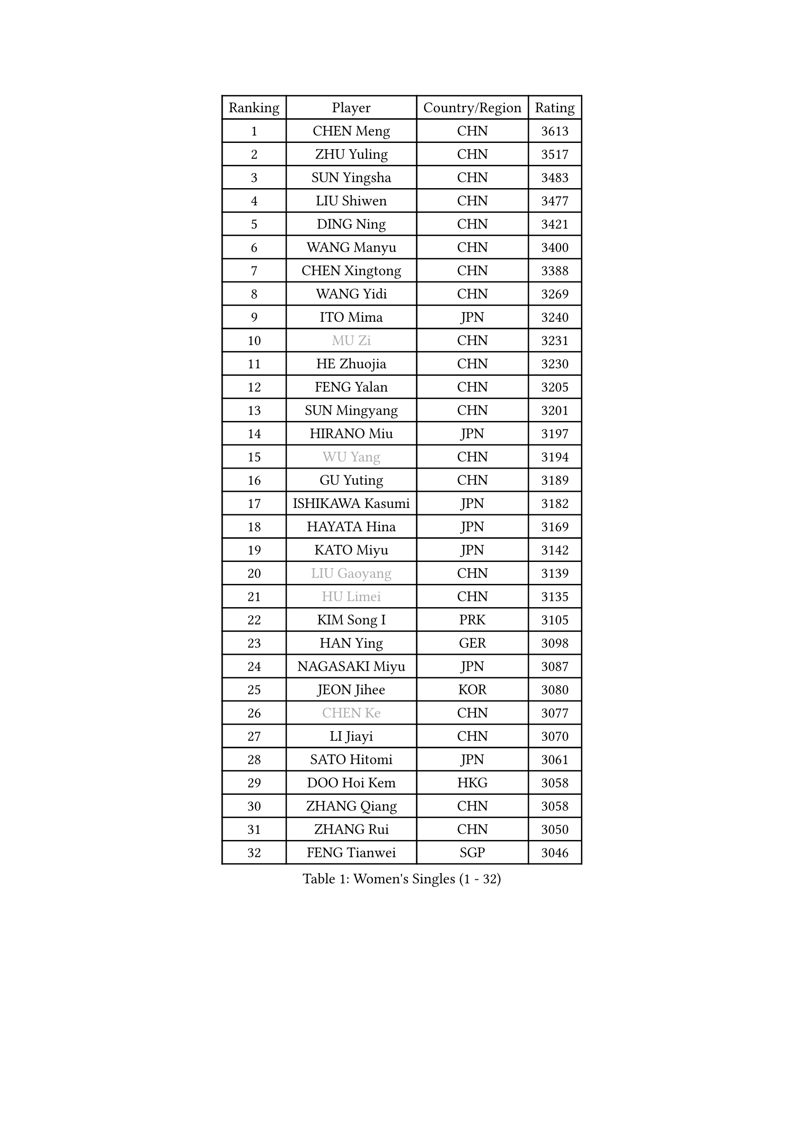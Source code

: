 
#set text(font: ("Courier New", "NSimSun"))
#figure(
  caption: "Women's Singles (1 - 32)",
    table(
      columns: 4,
      [Ranking], [Player], [Country/Region], [Rating],
      [1], [CHEN Meng], [CHN], [3613],
      [2], [ZHU Yuling], [CHN], [3517],
      [3], [SUN Yingsha], [CHN], [3483],
      [4], [LIU Shiwen], [CHN], [3477],
      [5], [DING Ning], [CHN], [3421],
      [6], [WANG Manyu], [CHN], [3400],
      [7], [CHEN Xingtong], [CHN], [3388],
      [8], [WANG Yidi], [CHN], [3269],
      [9], [ITO Mima], [JPN], [3240],
      [10], [#text(gray, "MU Zi")], [CHN], [3231],
      [11], [HE Zhuojia], [CHN], [3230],
      [12], [FENG Yalan], [CHN], [3205],
      [13], [SUN Mingyang], [CHN], [3201],
      [14], [HIRANO Miu], [JPN], [3197],
      [15], [#text(gray, "WU Yang")], [CHN], [3194],
      [16], [GU Yuting], [CHN], [3189],
      [17], [ISHIKAWA Kasumi], [JPN], [3182],
      [18], [HAYATA Hina], [JPN], [3169],
      [19], [KATO Miyu], [JPN], [3142],
      [20], [#text(gray, "LIU Gaoyang")], [CHN], [3139],
      [21], [#text(gray, "HU Limei")], [CHN], [3135],
      [22], [KIM Song I], [PRK], [3105],
      [23], [HAN Ying], [GER], [3098],
      [24], [NAGASAKI Miyu], [JPN], [3087],
      [25], [JEON Jihee], [KOR], [3080],
      [26], [#text(gray, "CHEN Ke")], [CHN], [3077],
      [27], [LI Jiayi], [CHN], [3070],
      [28], [SATO Hitomi], [JPN], [3061],
      [29], [DOO Hoi Kem], [HKG], [3058],
      [30], [ZHANG Qiang], [CHN], [3058],
      [31], [ZHANG Rui], [CHN], [3050],
      [32], [FENG Tianwei], [SGP], [3046],
    )
  )#pagebreak()

#set text(font: ("Courier New", "NSimSun"))
#figure(
  caption: "Women's Singles (33 - 64)",
    table(
      columns: 4,
      [Ranking], [Player], [Country/Region], [Rating],
      [33], [LIU Weishan], [CHN], [3030],
      [34], [YU Mengyu], [SGP], [3025],
      [35], [CHE Xiaoxi], [CHN], [3012],
      [36], [KIHARA Miyuu], [JPN], [3009],
      [37], [YU Fu], [POR], [3006],
      [38], [LIU Xi], [CHN], [3001],
      [39], [CHA Hyo Sim], [PRK], [2976],
      [40], [ANDO Minami], [JPN], [2976],
      [41], [QIAN Tianyi], [CHN], [2974],
      [42], [HASHIMOTO Honoka], [JPN], [2973],
      [43], [#text(gray, "GU Ruochen")], [CHN], [2971],
      [44], [CHENG I-Ching], [TPE], [2966],
      [45], [LI Qian], [POL], [2961],
      [46], [SUH Hyo Won], [KOR], [2960],
      [47], [LIU Fei], [CHN], [2958],
      [48], [SHIBATA Saki], [JPN], [2948],
      [49], [HU Melek], [TUR], [2947],
      [50], [MITTELHAM Nina], [GER], [2938],
      [51], [NI Xia Lian], [LUX], [2934],
      [52], [SZOCS Bernadette], [ROU], [2934],
      [53], [LEE Ho Ching], [HKG], [2931],
      [54], [KIM Nam Hae], [PRK], [2929],
      [55], [YANG Xiaoxin], [MON], [2928],
      [56], [FAN Siqi], [CHN], [2924],
      [57], [POLCANOVA Sofia], [AUT], [2920],
      [58], [SOO Wai Yam Minnie], [HKG], [2919],
      [59], [SOLJA Petrissa], [GER], [2916],
      [60], [MATSUDAIRA Shiho], [JPN], [2916],
      [61], [CHEN Szu-Yu], [TPE], [2907],
      [62], [CHOI Hyojoo], [KOR], [2905],
      [63], [PESOTSKA Margaryta], [UKR], [2888],
      [64], [SHAN Xiaona], [GER], [2876],
    )
  )#pagebreak()

#set text(font: ("Courier New", "NSimSun"))
#figure(
  caption: "Women's Singles (65 - 96)",
    table(
      columns: 4,
      [Ranking], [Player], [Country/Region], [Rating],
      [65], [LI Jiao], [NED], [2872],
      [66], [LI Jie], [NED], [2864],
      [67], [EKHOLM Matilda], [SWE], [2864],
      [68], [LI Fen], [SWE], [2857],
      [69], [LIU Xin], [CHN], [2855],
      [70], [YANG Ha Eun], [KOR], [2855],
      [71], [CHENG Hsien-Tzu], [TPE], [2854],
      [72], [LIU Hsing-Yin], [TPE], [2854],
      [73], [KIM Hayeong], [KOR], [2853],
      [74], [SHIN Yubin], [KOR], [2852],
      [75], [MORI Sakura], [JPN], [2849],
      [76], [LIU Jia], [AUT], [2843],
      [77], [OJIO Haruna], [JPN], [2842],
      [78], [MIKHAILOVA Polina], [RUS], [2839],
      [79], [ODO Satsuki], [JPN], [2831],
      [80], [DIAZ Adriana], [PUR], [2830],
      [81], [#text(gray, "LI Jiayuan")], [CHN], [2830],
      [82], [HAMAMOTO Yui], [JPN], [2827],
      [83], [ZENG Jian], [SGP], [2820],
      [84], [EERLAND Britt], [NED], [2814],
      [85], [HUANG Yingqi], [CHN], [2811],
      [86], [LEE Zion], [KOR], [2803],
      [87], [#text(gray, "MATSUZAWA Marina")], [JPN], [2802],
      [88], [POTA Georgina], [HUN], [2798],
      [89], [MATELOVA Hana], [CZE], [2797],
      [90], [BILENKO Tetyana], [UKR], [2796],
      [91], [MAEDA Miyu], [JPN], [2791],
      [92], [LEE Eunhye], [KOR], [2790],
      [93], [SAWETTABUT Suthasini], [THA], [2788],
      [94], [#text(gray, "MORIZONO Mizuki")], [JPN], [2786],
      [95], [LANG Kristin], [GER], [2786],
      [96], [KIM Byeolnim], [KOR], [2785],
    )
  )#pagebreak()

#set text(font: ("Courier New", "NSimSun"))
#figure(
  caption: "Women's Singles (97 - 128)",
    table(
      columns: 4,
      [Ranking], [Player], [Country/Region], [Rating],
      [97], [GRZYBOWSKA-FRANC Katarzyna], [POL], [2782],
      [98], [ZHANG Mo], [CAN], [2778],
      [99], [BATRA Manika], [IND], [2774],
      [100], [PYON Song Gyong], [PRK], [2770],
      [101], [SAMARA Elizabeta], [ROU], [2769],
      [102], [MADARASZ Dora], [HUN], [2768],
      [103], [#text(gray, "NARUMOTO Ayami")], [JPN], [2768],
      [104], [YOO Eunchong], [KOR], [2763],
      [105], [WU Yue], [USA], [2758],
      [106], [SOMA Yumeno], [JPN], [2758],
      [107], [SUN Jiayi], [CRO], [2747],
      [108], [YOON Hyobin], [KOR], [2741],
      [109], [SHIOMI Maki], [JPN], [2738],
      [110], [WINTER Sabine], [GER], [2738],
      [111], [SHAO Jieni], [POR], [2735],
      [112], [#text(gray, "MORIZONO Misaki")], [JPN], [2733],
      [113], [#text(gray, "KIM Youjin")], [KOR], [2733],
      [114], [LI Xiang], [ITA], [2730],
      [115], [#text(gray, "PARK Joohyun")], [KOR], [2727],
      [116], [BERGSTROM Linda], [SWE], [2720],
      [117], [LIN Ye], [SGP], [2718],
      [118], [GUO Yuhan], [CHN], [2716],
      [119], [TAKAHASHI Bruna], [BRA], [2707],
      [120], [#text(gray, "SO Eka")], [JPN], [2703],
      [121], [DIACONU Adina], [ROU], [2703],
      [122], [ZHANG Lily], [USA], [2703],
      [123], [MONTEIRO DODEAN Daniela], [ROU], [2700],
      [124], [#text(gray, "KATO Kyoka")], [JPN], [2697],
      [125], [BALAZOVA Barbora], [SVK], [2695],
      [126], [HUANG Yi-Hua], [TPE], [2694],
      [127], [PAVLOVICH Viktoria], [BLR], [2693],
      [128], [HAPONOVA Hanna], [UKR], [2683],
    )
  )